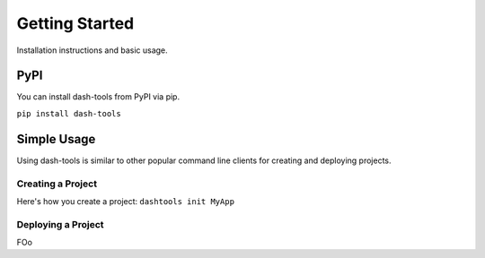 =======
Getting Started
=======
Installation instructions and basic usage.


PyPI
-------

You can install dash-tools from PyPI via pip.

``pip install dash-tools``


Simple Usage
----------
Using dash-tools is similar to other popular command line clients for creating and deploying projects.

Creating a Project
**********************

Here's how you create a project:
``dashtools init MyApp``

Deploying a Project
**********************

FOo